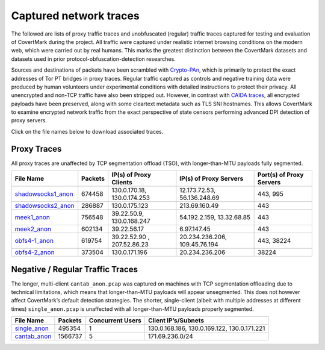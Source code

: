 Captured network traces
=======================

The followed are lists of proxy traffic traces and unobfuscated
(regular) traffic traces captured for testing and evaluation of
CovertMark during the project. All traffic were captured under realistic
internet browsing conditions on the modern web, which were carried out
by real humans. This marks the greatest distinction between the
CovertMark datasets and datasets used in prior protocol-obfuscation-detection
researches.

Sources and destinations of packets have been scrambled with
`Crypto-PAn <https://www.cc.gatech.edu/computing/Telecomm/projects/cryptopan/>`__,
which is primarily to protect the exact addresses of Tor PT bridges in
proxy traces. Regular traffic captured as controls and negative training
data were produced by human volunteers under experimental conditions with detailed instructions to
protect their privacy. All unencrypted and non-TCP traffic have also
been stripped out. However, in contrast with `CAIDA
traces <http://www.caida.org/data/>`__, all encrypted payloads have been
preserved, along with some cleartext metadata such as TLS SNI
hostnames. This allows CovertMark to examine encrypted network traffic
from the exact perspective of state censors performing advanced DPI
detection of proxy servers.

Click on the file names below to download associated traces.

Proxy Traces
------------

All proxy traces are unaffected by TCP segmentation offload (TSO), with
longer-than-MTU payloads fully segmented.

+------------------+-----+-------------+-------------+---------------+
| File Name        | Pac\| IP(s) of    | IP(s) of    | Port(s) of    |
|                  | ket\| Proxy       | Proxy       | Proxy Servers |
|                  | s   | Clients     | Servers     |               |
+==================+=====+=============+=============+===============+
| `shadowsocks1_an\| 674\| 130.0.170.1\| 12.173.72.5\| 443, 995      |
| on <https://goo. | 458 | 8,          | 3,          |               |
| gl/DMShFW>`__    |     | 130.0.174.2\| 56.136.248.\|               |
|                  |     | 53          | 69          |               |
+------------------+-----+-------------+-------------+---------------+
| `shadowsocks2_an\| 286\| 130.0.175.1\| 213.69.160.\| 443           |
| on <https://goo. | 887 | 23          | 49          |               |
| gl/WcvBt4>`__    |     |             |             |               |
+------------------+-----+-------------+-------------+---------------+
| `meek1_anon <htt | 756\| 39.22.50.9, | 54.192.2.15\| 443           |
| ps://goo.gl/uM4i | 548 | 130.0.168.2\| 9,          |               |
| 6f>`__           |     | 47          | 13.32.68.85 |               |
+------------------+-----+-------------+-------------+---------------+
| `meek2_anon <htt | 602\| 39.22.56.17 | 6.97.147.45 | 443           |
| ps://goo.gl/Zp3a | 134 |             |             |               |
| Bq>`__           |     |             |             |               |
+------------------+-----+-------------+-------------+---------------+
| `obfs4-1_anon <h | 619\| 39.22.52.90 | 20.234.236.\| 443, 38224    |
| ttps://goo.gl/1z | 754 | ,           | 206,        |               |
| F8op>`__         |     | 207.52.86.2\| 109.45.76.1\|               |
|                  |     | 3           | 94          |               |
+------------------+-----+-------------+-------------+---------------+
| `obfs4-2_anon <h | 373\| 130.0.171.1\| 20.234.236.\| 38224         |
| ttps://goo.gl/FK | 504 | 96          | 206         |               |
| qD5U>`__         |     |             |             |               |
+------------------+-----+-------------+-------------+---------------+

Negative / Regular Traffic Traces
---------------------------------

The longer, multi-client ``cantab_anon.pcap`` was captured on machines
with TCP segmentation offloading due to technical limitations, which
means that longer-than-MTU payloads will appear unsegmented. This does
not however affect CovertMark’s default detection strategies. The
shorter, single-client (albeit with multiple addresses at different
times) ``single_anon.pcap`` is unaffected with all longer-than-MTU
payloads properly segmented.

+-----------------+-----------------+-----------------+-----------------+
| File Name       | Packets         | Concurrent      | Client          |
|                 |                 | Users           | IP’s/Subnets    |
+=================+=================+=================+=================+
| `single_anon <h | 495354          | 1               | 130.0.168.186,  |
| ttps://goo.gl/2 |                 |                 | 130.0.169.122,  |
| 6zZbJ>`__       |                 |                 | 130.0.171.221   |
+-----------------+-----------------+-----------------+-----------------+
| `cantab_anon <h | 1566737         | 5               | 171.69.236.0/24 |
| ttps://goo.gl/8 |                 |                 |                 |
| vSe8i>`__       |                 |                 |                 |
+-----------------+-----------------+-----------------+-----------------+
